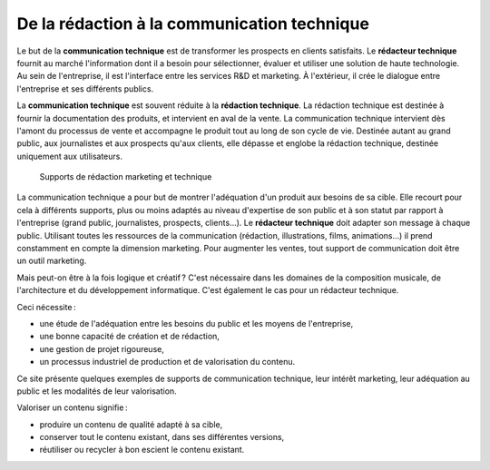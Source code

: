 .. Copyright 2011-2014 Olivier Carrère
.. Cette œuvre est mise à disposition selon les termes de la licence Creative
.. Commons Attribution - Pas d'utilisation commerciale - Partage dans les mêmes
.. conditions 4.0 international.

.. code review: no code

.. _de-la-redaction-a-la-communication-technique:

De la rédaction à la communication technique
============================================

Le but de la **communication technique** est de transformer les prospects en
clients satisfaits. Le **rédacteur technique** fournit au marché l'information
dont il a besoin pour sélectionner, évaluer et utiliser une solution de haute
technologie. Au sein de l'entreprise, il est l'interface entre les services R&D
et marketing. À l'extérieur, il crée le dialogue entre l'entreprise et ses
différents publics.

La **communication technique** est souvent réduite à la **rédaction
technique**. La rédaction technique est destinée à fournir la documentation des
produits, et intervient en aval de la vente. La communication technique
intervient dès l'amont du processus de vente et accompagne le produit tout au
long de son cycle de vie. Destinée autant au grand public, aux journalistes et
aux prospects qu'aux clients, elle dépasse et englobe la rédaction technique,
destinée uniquement aux utilisateurs.

.. figure:: graphics/marketing-technique.png

   Supports de rédaction marketing et technique

La communication technique a pour but de montrer l'adéquation d'un produit aux
besoins de sa cible. Elle recourt pour cela à différents supports, plus ou moins
adaptés au niveau d'expertise de son public et à son statut par rapport à
l'entreprise (grand public, journalistes, prospects, clients…). Le **rédacteur
technique** doit adapter son message à chaque public. Utilisant toutes les
ressources de la communication (rédaction, illustrations, films, animations…) il
prend constamment en compte la dimension marketing. Pour augmenter les ventes,
tout support de communication doit être un outil marketing.

Mais peut-on être à la fois logique et créatif ? C'est nécessaire dans les
domaines de la composition musicale, de l'architecture et du développement
informatique. C'est également le cas pour un rédacteur technique.

Ceci nécessite :

- une étude de l'adéquation entre les besoins du public et les moyens de
  l'entreprise,
- une bonne capacité de création et de rédaction,
- une gestion de projet rigoureuse,
- un processus industriel de production et de valorisation du contenu.

Ce site présente quelques exemples de supports de communication technique, leur
intérêt marketing, leur adéquation au public et les modalités de leur
valorisation.

Valoriser un contenu signifie :

- produire un contenu de qualité adapté à sa cible,
- conserver tout le contenu existant, dans ses différentes versions,
- réutiliser ou recycler à bon escient le contenu existant.

.. text review: yes
